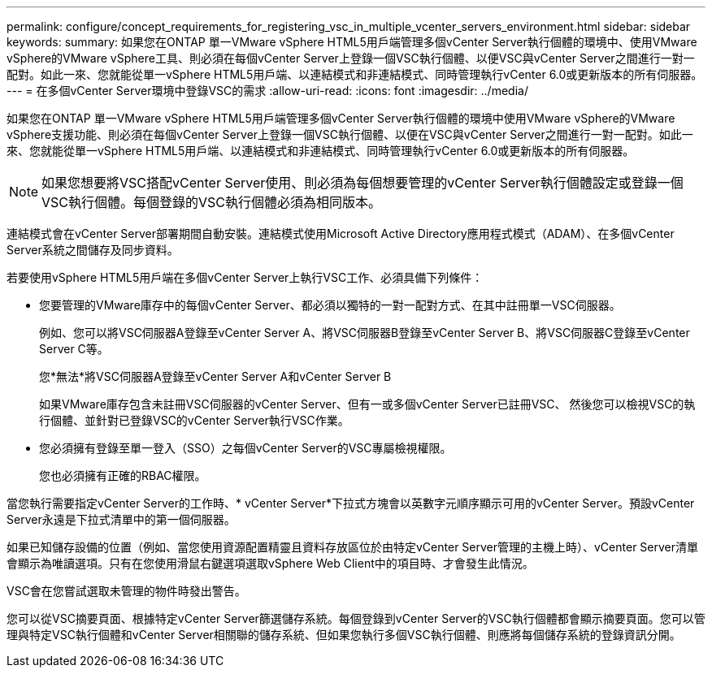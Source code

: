 ---
permalink: configure/concept_requirements_for_registering_vsc_in_multiple_vcenter_servers_environment.html 
sidebar: sidebar 
keywords:  
summary: 如果您在ONTAP 單一VMware vSphere HTML5用戶端管理多個vCenter Server執行個體的環境中、使用VMware vSphere的VMware vSphere工具、則必須在每個vCenter Server上登錄一個VSC執行個體、以便VSC與vCenter Server之間進行一對一配對。如此一來、您就能從單一vSphere HTML5用戶端、以連結模式和非連結模式、同時管理執行vCenter 6.0或更新版本的所有伺服器。 
---
= 在多個vCenter Server環境中登錄VSC的需求
:allow-uri-read: 
:icons: font
:imagesdir: ../media/


[role="lead"]
如果您在ONTAP 單一VMware vSphere HTML5用戶端管理多個vCenter Server執行個體的環境中使用VMware vSphere的VMware vSphere支援功能、則必須在每個vCenter Server上登錄一個VSC執行個體、以便在VSC與vCenter Server之間進行一對一配對。如此一來、您就能從單一vSphere HTML5用戶端、以連結模式和非連結模式、同時管理執行vCenter 6.0或更新版本的所有伺服器。


NOTE: 如果您想要將VSC搭配vCenter Server使用、則必須為每個想要管理的vCenter Server執行個體設定或登錄一個VSC執行個體。每個登錄的VSC執行個體必須為相同版本。

連結模式會在vCenter Server部署期間自動安裝。連結模式使用Microsoft Active Directory應用程式模式（ADAM）、在多個vCenter Server系統之間儲存及同步資料。

若要使用vSphere HTML5用戶端在多個vCenter Server上執行VSC工作、必須具備下列條件：

* 您要管理的VMware庫存中的每個vCenter Server、都必須以獨特的一對一配對方式、在其中註冊單一VSC伺服器。
+
例如、您可以將VSC伺服器A登錄至vCenter Server A、將VSC伺服器B登錄至vCenter Server B、將VSC伺服器C登錄至vCenter Server C等。

+
您*無法*將VSC伺服器A登錄至vCenter Server A和vCenter Server B

+
如果VMware庫存包含未註冊VSC伺服器的vCenter Server、但有一或多個vCenter Server已註冊VSC、 然後您可以檢視VSC的執行個體、並針對已登錄VSC的vCenter Server執行VSC作業。

* 您必須擁有登錄至單一登入（SSO）之每個vCenter Server的VSC專屬檢視權限。
+
您也必須擁有正確的RBAC權限。



當您執行需要指定vCenter Server的工作時、* vCenter Server*下拉式方塊會以英數字元順序顯示可用的vCenter Server。預設vCenter Server永遠是下拉式清單中的第一個伺服器。

如果已知儲存設備的位置（例如、當您使用資源配置精靈且資料存放區位於由特定vCenter Server管理的主機上時）、vCenter Server清單會顯示為唯讀選項。只有在您使用滑鼠右鍵選項選取vSphere Web Client中的項目時、才會發生此情況。

VSC會在您嘗試選取未管理的物件時發出警告。

您可以從VSC摘要頁面、根據特定vCenter Server篩選儲存系統。每個登錄到vCenter Server的VSC執行個體都會顯示摘要頁面。您可以管理與特定VSC執行個體和vCenter Server相關聯的儲存系統、但如果您執行多個VSC執行個體、則應將每個儲存系統的登錄資訊分開。
